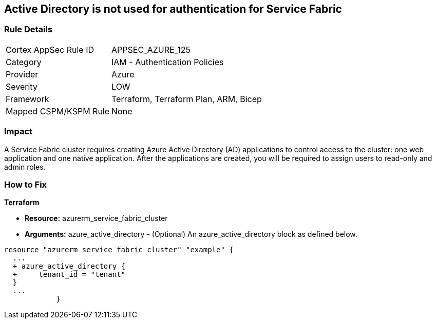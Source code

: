 == Active Directory is not used for authentication for Service Fabric


=== Rule Details

[cols="1,2"]
|===
|Cortex AppSec Rule ID |APPSEC_AZURE_125
|Category |IAM - Authentication Policies
|Provider |Azure
|Severity |LOW
|Framework |Terraform, Terraform Plan, ARM, Bicep
|Mapped CSPM/KSPM Rule |None
|===


=== Impact
A Service Fabric cluster requires creating Azure Active Directory (AD) applications to control access to the cluster: one web application and one native application.
After the applications are created, you will be required to assign users to read-only and admin roles.

=== How to Fix


*Terraform* 


* *Resource:* azurerm_service_fabric_cluster
* *Arguments:* azure_active_directory - (Optional) An azure_active_directory block as defined below.


[source,go]
----
resource "azurerm_service_fabric_cluster" "example" {
  ...
  + azure_active_directory {
  +     tenant_id = "tenant"
  }
  ...
            }
----
